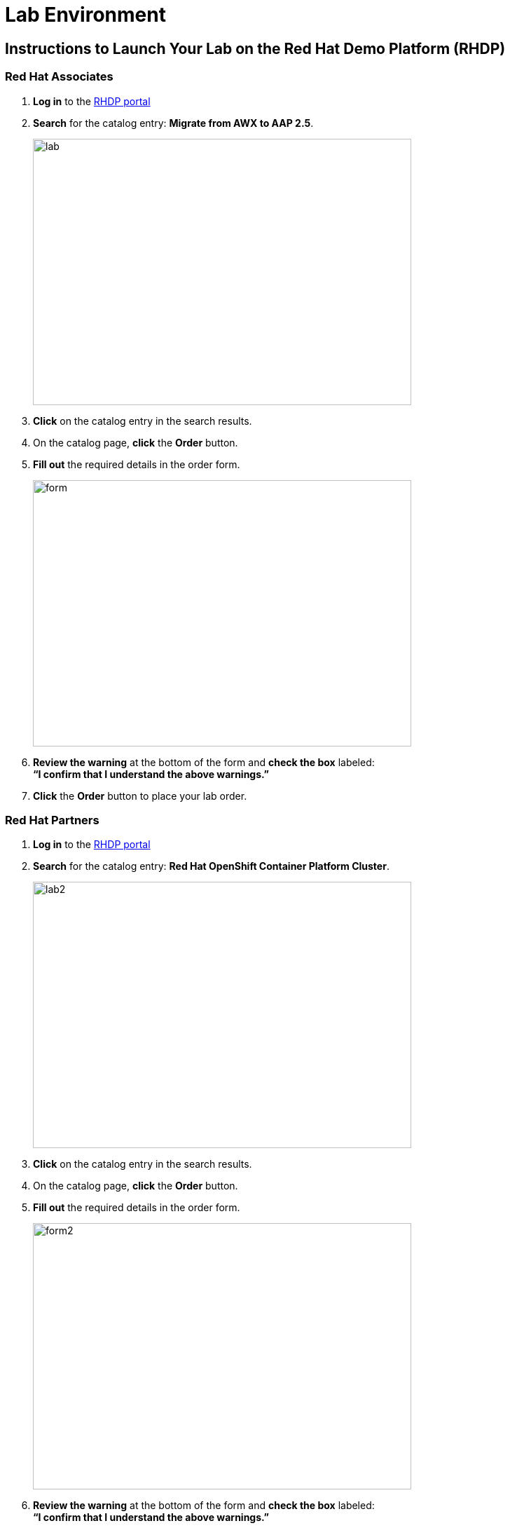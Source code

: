 = Lab Environment

== Instructions to Launch Your Lab on the Red Hat Demo Platform (RHDP)

=== Red Hat Associates

. **Log in** to the https://catalog.demo.redhat.com/[RHDP portal]
. **Search** for the catalog entry: **Migrate from AWX to AAP 2.5**.
+
image::lab.png[align=left,width=540,height=380]

. **Click** on the catalog entry in the search results.
. On the catalog page, **click** the **Order** button.
. **Fill out** the required details in the order form.
+
image::form.png[align=left,width=540,height=380]

. **Review the warning** at the bottom of the form and **check the box** labeled: +
   *“I confirm that I understand the above warnings.”*
. **Click** the **Order** button to place your lab order.

=== Red Hat Partners

. **Log in** to the https://catalog.partner.demo.redhat.com/[RHDP portal]
. **Search** for the catalog entry: **Red Hat OpenShift Container Platform Cluster**.
+
image::lab2.png[align=left,width=540,height=380]

. **Click** on the catalog entry in the search results.
. On the catalog page, **click** the **Order** button.
. **Fill out** the required details in the order form.
+
image::form2.png[align=left,width=540,height=380]

. **Review the warning** at the bottom of the form and **check the box** labeled: +
   *“I confirm that I understand the above warnings.”*
. **Click** the **Order** button to place your lab order.

=== Important Notes:
- This lab may take approximately **60 minutes** to become ready.
- You will receive an **email with access details** once your lab environment is ready.
- You can also **retrieve lab access** directly from the RHDP portal.

